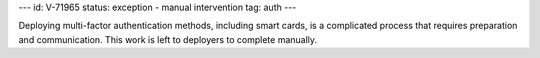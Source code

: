---
id: V-71965
status: exception - manual intervention
tag: auth
---

Deploying multi-factor authentication methods, including smart cards, is a
complicated process that requires preparation and communication. This work is
left to deployers to complete manually.
